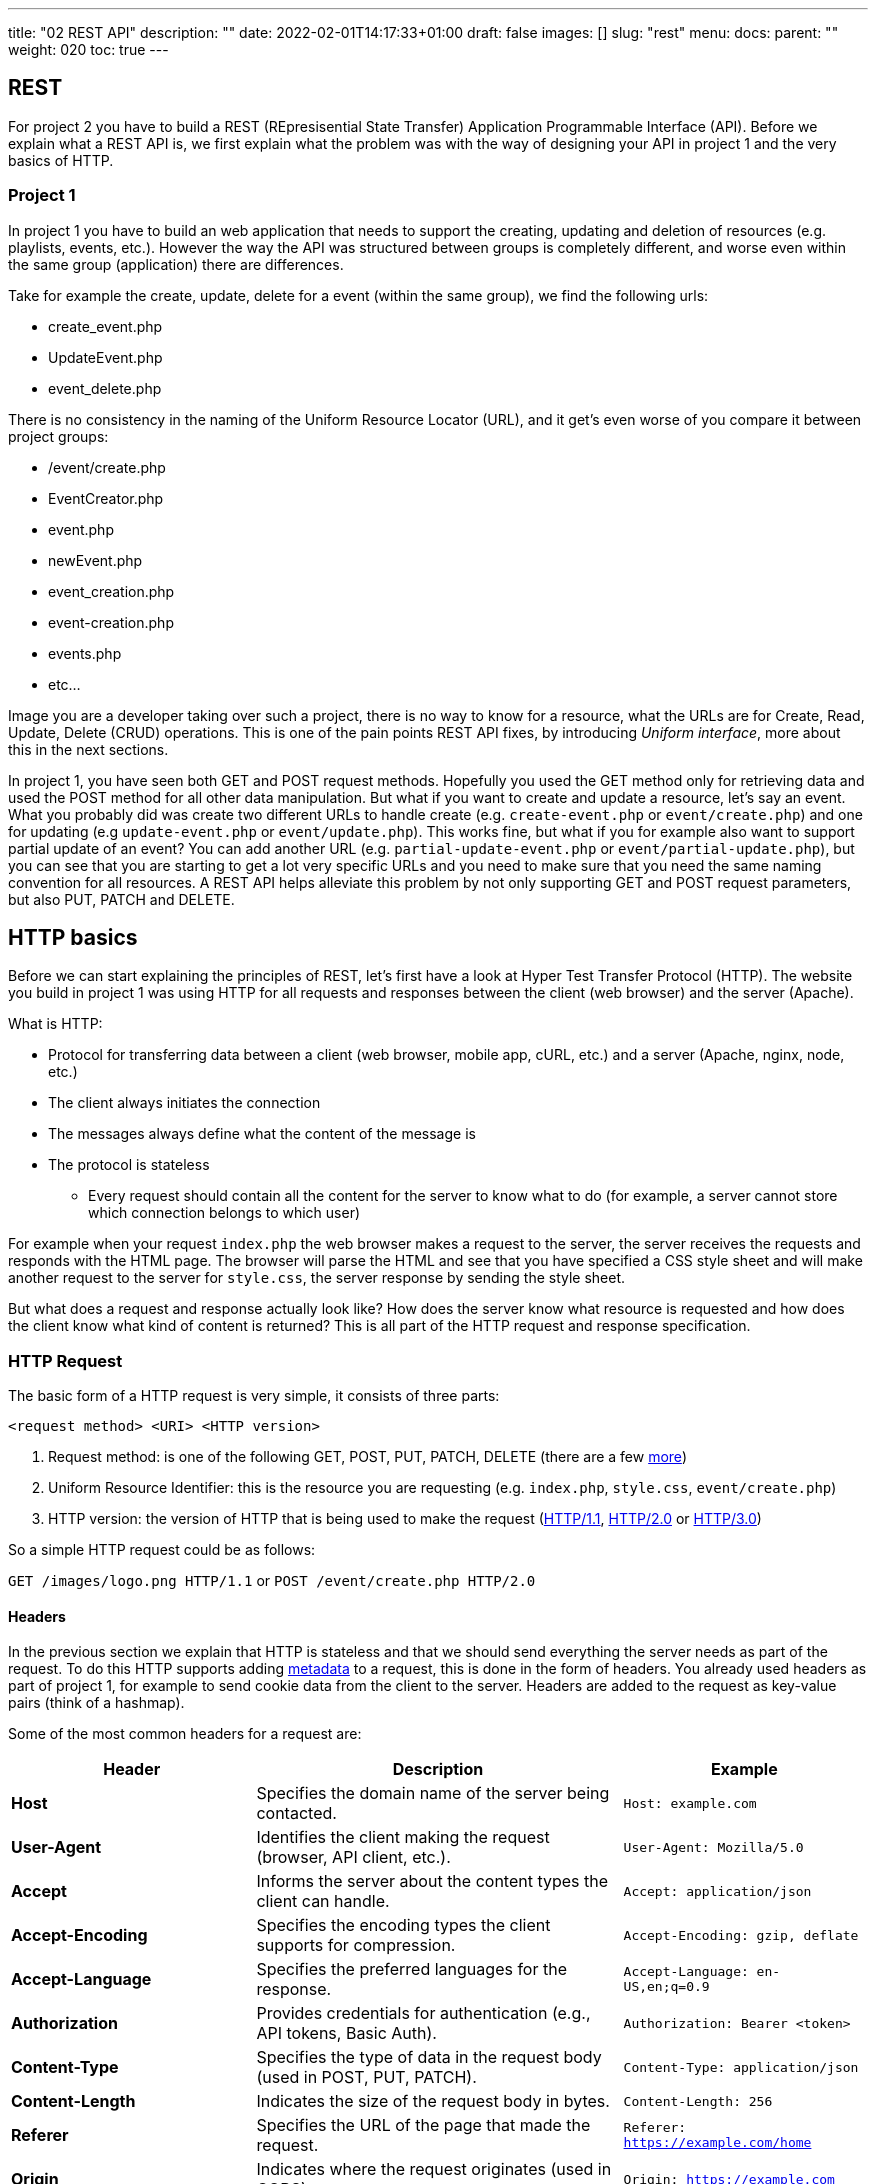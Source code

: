 ---
title: "02 REST API"
description: ""
date: 2022-02-01T14:17:33+01:00
draft: false
images: []
slug: "rest"
menu:
  docs:
    parent: ""
weight: 020
toc: true
---

:imagesdir: /prc2_web/

## REST

For project 2 you have to build a REST (REpresisential State Transfer) Application Programmable Interface (API). 
Before we explain what a REST API is, we first explain what the problem was with the way of designing your API in project 1 and the very basics of HTTP.

### Project 1

In project 1 you have to build an web application that needs to support the creating, updating and deletion of resources (e.g. playlists, events, etc.).
However the way the API was structured between groups is completely different, and worse even within the same group (application) there are differences.

Take for example the create, update, delete for a event (within the same group), we find the following urls:

- create_event.php
- UpdateEvent.php
- event_delete.php

There is no consistency in the naming of the Uniform Resource Locator (URL), and it get's even worse of you compare it between project groups:

- /event/create.php
- EventCreator.php
- event.php
- newEvent.php
- event_creation.php
- event-creation.php
- events.php
- etc...

Image you are a developer taking over such a project, there is no way to know for a resource, what the URLs are for Create, Read, Update, Delete (CRUD) operations.
This is one of the pain points REST API fixes, by introducing __Uniform interface__, more about this in the next sections.

In project 1, you have seen both GET and POST request methods. Hopefully you used the GET method only for retrieving data and used the POST method for all other data manipulation. But what if you want to create and update a resource, let's say an event. What you probably did was create two different URLs to handle create (e.g. `create-event.php` or `event/create.php`) and one for updating (e.g `update-event.php` or `event/update.php`). This works fine, but what if you for example also want to support partial update of an event? You can add another URL (e.g. `partial-update-event.php` or `event/partial-update.php`), but you can see that you are starting to get a lot very specific URLs and you need to make sure that you need the same naming convention for all resources. A REST API helps alleviate this problem by not only supporting GET and POST request parameters, but also PUT, PATCH and DELETE.

## HTTP basics

Before we can start explaining the principles of REST, let's first have a look at Hyper Test Transfer Protocol (HTTP). The website you build in project 1 was using HTTP for all requests and responses between the client (web browser) and the server (Apache).

What is HTTP:

- Protocol for transferring data between a client (web browser, mobile app, cURL, etc.) and a server (Apache, nginx, node, etc.)
- The client always initiates the connection
- The messages always define what the content of the message is
- The protocol is stateless
** Every request should contain all the content for the server to know what to do (for example, a server cannot store which connection belongs to which user)

For example when your request `index.php` the web browser makes a request to the server, the server receives the requests and responds with the HTML page. The browser will parse the HTML and see that you have specified a CSS style sheet and will make another request to the server for `style.css`, the server response by sending the style sheet. 

But what does a request and response actually look like? How does the server know what resource is requested and how does the client know what kind of content is returned? This is all part of the HTTP request and response specification.

### HTTP Request

The basic form of a HTTP request is very simple, it consists of three parts:

`<request method> <URI> <HTTP version>`

1. Request method: is one of the following GET, POST, PUT, PATCH, DELETE (there are a few https://en.wikipedia.org/wiki/HTTP#Request_methods[more])
2. Uniform Resource Identifier: this is the resource you are requesting (e.g. `index.php`, `style.css`, `event/create.php`)
3. HTTP version: the version of HTTP that is being used to make the request (https://en.wikipedia.org/wiki/HTTP#HTTP/1.1[HTTP/1.1], https://en.wikipedia.org/wiki/HTTP/2[HTTP/2.0] or https://en.wikipedia.org/wiki/HTTP/3[HTTP/3.0])

So a simple HTTP request could be as follows:

`GET /images/logo.png HTTP/1.1` or `POST /event/create.php HTTP/2.0`

#### Headers

In the previous section we explain that HTTP is stateless and that we should send everything the server needs as part of the request. To do this HTTP supports adding https://en.wikipedia.org/wiki/Metadata[metadata] to a request, this is done in the form of headers. You already used headers as part of project 1, for example to send cookie data from the client to the server. Headers are added to the request as key-value pairs (think of a hashmap).

Some of the most common headers for a request are:

[cols="2,3,2", options="header"]
|===
| Header             | Description | Example
| **Host**          | Specifies the domain name of the server being contacted. | `Host: example.com`
| **User-Agent**    | Identifies the client making the request (browser, API client, etc.). | `User-Agent: Mozilla/5.0`
| **Accept**        | Informs the server about the content types the client can handle. | `Accept: application/json`
| **Accept-Encoding** | Specifies the encoding types the client supports for compression. | `Accept-Encoding: gzip, deflate`
| **Accept-Language** | Specifies the preferred languages for the response. | `Accept-Language: en-US,en;q=0.9`
| **Authorization**  | Provides credentials for authentication (e.g., API tokens, Basic Auth). | `Authorization: Bearer <token>`
| **Content-Type**  | Specifies the type of data in the request body (used in POST, PUT, PATCH). | `Content-Type: application/json`
| **Content-Length** | Indicates the size of the request body in bytes. | `Content-Length: 256`
| **Referer**       | Specifies the URL of the page that made the request. | `Referer: https://example.com/home`
| **Origin**        | Indicates where the request originates (used in CORS). | `Origin: https://example.com`
| **Cookie**        | Sends cookies stored in the client to the server. | `Cookie: sessionId=abc123`
| **Connection**    | Controls whether the connection stays open (`keep-alive`) or closes after the request. | `Connection: keep-alive`
|===

You see for example the `Cookie` header, this is how you transfer the cookies from the client to the server, that way the server can check the cookie data to, for example, retrieve the logged in user.

So now a HTTP request could like as follows

[source]
----
GET /home.html HTTP/1.1
Host: developer.mozilla.org
User-Agent: Mozilla/5.0 (Macintosh; Intel Mac OS X 10.9; rv:50.0) Gecko/20100101 Firefox/50.0
Accept: text/html,application/xhtml+xml,application/xml;q=0.9,*/*;q=0.8
Accept-Language: en-US,en;q=0.5
Accept-Encoding: gzip, deflate, br
Referer: https://developer.mozilla.org/testpage.html
----

#### Body content

So now we can make a request and we can send additional metadata to the server, but what about if we want to send more data. In project 1 you would send form data to the server and this form data could even contain binary data (e.g. images, music files, etc.). So HTTP should support sending this data, it does that by putting the data in the body. Of course you need to specify what kind of data that you are sending by setting the correct `Content-Type` header. In project 1 you would add `enctype='multipart/form-data'` to your form to send binary data, the browser would then send the data using an HTTP request with `Content-Type: 'multipart/form-data'`.

Say we want to send some JavaScript Object Notation (https://en.wikipedia.org/wiki/JSON[JSON]) data to our API, first we add the `Content-Type` header, to specify that we are sending JSON (`application/json`) and then we can add the JSON to the body (after specifying the headers).

[source]
----
POST /api/users HTTP/1.1
Host: example.com
Content-Type: application/json
Accept: application/json
Content-Length: 67

{
  "name": "John Doe",
  "email": "johndoe@example.com",
  "age": 30
}
----

Now we know how we can make a full HTTP request.

### HTTP response

After making an HTTP request, the server responds with an HTTP response. The HTTP response is build up in almost the same manner as an HTTP request.

An HTTP response looks as follows:

`<HTTP version> <status code> <status message>`

1. HTTP version: same as with the request
2. Status code: this code indicates what happened (more in the next section)
3. Status message: a short message explaining the status code

So a simple response could be as follows:

`HTTP/1.1 200 OK` or `HTTP/2.0 404 Not Found`

#### Status codes

HTTP uses status codes to indicate what happened, there are a lot of https://developer.mozilla.org/en-US/docs/Web/HTTP/Status[status codes] available. Status codes can be divided into five groups:

1. Information (`100-199`)
2. Successful (`200-299`)
3. Redirection (`300-399`)
4. Client error (`400-499`)
5. Server error (`500-599`)

The first category "Informational" you will not see a lot, but the others we expect you to use as part of the REST API design. So lets have a look at the most common status codes per category:

##### 2xx - Success
* 200 OK - The request was successful.
* 201 Created - The request resulted in a new resource being created.
* 204 No Content - The request was successful, but there is no content to return.

##### 3xx - Redirection
* 301 Moved Permanently - The resource has been permanently moved to a new URL.
* 302 Found (Temporary Redirect) - The resource is temporarily available at a different URL.
* 304 Not Modified - The resource has not changed since the last request, so the cached version should be used.

##### 4xx - Client Errors
* 400 Bad Request - The server cannot process the request due to client error (e.g., malformed syntax).
* 401 Unauthorized - Authentication is required but has not been provided or failed.
* 403 Forbidden - The client is not allowed to access the requested resource.
* 404 Not Found - The requested resource could not be found.
* 405 Method Not Allowed - The request method (GET, POST, etc.) is not supported for the resource.
* 415 Unsupported Media Type - The server does not support the media format of the request.
* 422 Unprocessable Entity - The request is syntactically correct but cannot be processed due to semantic errors (e.g., validation failure in API requests).
* 429 Too Many Requests - The user has sent too many requests in a given amount of time (rate limiting).


##### 5xx - Server Errors
* 500 Internal Server Error - A generic error when something unexpected happens on the server.
* 502 Bad Gateway - The server received an invalid response from an upstream server.
* 503 Service Unavailable - The server is temporarily unable to handle the request (e.g., overloaded or under maintenance).
* 504 Gateway Timeout - The server did not receive a timely response from an upstream server.

We will come back to status codes as part of the REST API design, in on of the next sections.

#### Headers

Not only the request, but also the response can contain metadata in the form of headers. Some of the most common response headers are the following:

[cols="2,3,2", options="header"]
|===
| Header             | Description | Example
| **Content-Type**  | Specifies the format of the response body. | `Content-Type: application/json`
| **Content-Length** | Indicates the size of the response body in bytes. | `Content-Length: 512`
| **Cache-Control**  | Defines caching rules for the response. | `Cache-Control: no-cache, must-revalidate`
| **Expires**       | Specifies when the response expires (used with caching). | `Expires: Tue, 20 Feb 2025 12:00:00 GMT`
| **Set-Cookie**    | Sends cookies to be stored by the client. | `Set-Cookie: sessionId=xyz456; HttpOnly`
| **Server**        | Provides information about the web server. | `Server: nginx/1.18.0`
| **Location**      | Redirects the client to another URL (used with `3xx` status codes). | `Location: https://example.com/login`
| **Access-Control-Allow-Origin** | Used in CORS to specify allowed origins. | `Access-Control-Allow-Origin: *`
| **WWW-Authenticate** | Indicates authentication methods required (used with `401 Unauthorized`). | `WWW-Authenticate: Basic realm="Secure Area"`
| **Content-Encoding** | Specifies the encoding used for the response body. | `Content-Encoding: gzip`
| **Connection**    | Determines whether the connection remains open. | `Connection: keep-alive`
|===

Now you can see how for example the Cookie data was actually set on the client, it can be send as part of the response with the `Cookie` header. Some of you might have redirected clients after submitting a form, or when the user was not logged-in, this was done using the `Location` header.

Adding the headers to the request, we can get a request that looks as follows:

[source]
----
HTTP/1.1 200 OK
Content-Type: text/html
Set-Cookie: sessionId=abc123; HttpOnly; Secure; Path=/
Location: https://example.com/dashboard
Content-Length: 0
----

#### Body

Same as for the request we can add a body to the response, so we can get a full response as follows:

[source]
----
HTTP/1.1 201 Created
Content-Type: application/json
Content-Length: 75

{
  "id": 123,
  "name": "New Resource",
  "status": "created"
}
----

## Rest basics

So let's finally have a look at REST. REST is an architectural style that defines how to use HTTP requests methods, response codes and URL naming scheme to build APIs that are scalable, maintainable and performant.

REST is build for the client - server applications:

  - Client and server are separate entities
  - Client sends requests, server processes requests and responds
  - Focus is on resources
  - Resources are identified by URIs
  - HTTP requests methods are used to indicate purpose
  - Status codes to indicate response

REST has six architectural constraints:

### Client-Server Architecture

- The system is divided into two separate entities: the client and the server.
- The client is responsible for the user interface and requests data from the server.
- The server processes requests and sends responses.
- This separation allows independent evolution of the frontend and backend.

*Example:*  
A mobile app (client) requests data from a REST API (server), and the API responds with the requested data without knowing how the client will use it.

---

### Statelessness

- Each client request must contain all necessary information for the server to process it.
- The server does not maintain any session state between requests.
- Statelessness improves scalability by eliminating the need for server-side session storage.

*Example:*  
A request to get user data:
[source]
----
GET /users/123
Authorization: Bearer token123
----
The server does not remember the user between requests. The client includes authentication in every request.

---

=== Cacheability

- Responses should explicitly define whether they are cacheable using HTTP headers.
- Caching improves performance by reducing redundant requests to the server.

*Example:*  
A cacheable response:
[source]
----
Cache-Control: max-age=3600
----
This tells clients they can reuse the response for 1 hour without making another request.

---

=== Layered System

- REST allows intermediary layers (e.g., load balancers, proxies) between the client and server.
- The client does not need to know if it is communicating with the actual server or an intermediary.

*Example:*  
A request may pass through a load balancer before reaching the API server, distributing traffic across multiple backend servers.

---

=== Code on Demand (Optional)

- The server can send executable code (e.g., JavaScript) to the client for execution.
- This is rarely used in most REST APIs.

*Example:*  
An API sends a JavaScript function to a web client to validate input before submitting a request.

---

=== Uniform Interface

The Uniform Interface is a key principle of REST. It ensures that interactions with a RESTful API follow a consistent structure. This is important to apply in project 2, so we go a bit deeper into this principle in the next section.

---

## Uniform Interface in Depth

Let's have a look at how the define our REST interface.

### Identification of Resources

- Each resource should be uniquely identified using a URI (Uniform Resource Identifier).
- Resources should be noun-based and use plural forms where applicable.

*Good Examples:*
[source]
----
/users          -> List of users
/users/123      -> Specific user
/orders/567     -> Specific order
/users/123/orders -> Orders for a specific user
----

*Bad Examples:*
[source]
----
/getUsers       -> Verb-based, violates REST principles
/retrieve-order?id=567 -> Query parameters should not define resource structure
----

Have a look at https://restfulapi.net/resource-naming/[resource-naming].

---

### Manipulation of Resources through Representations

- Clients interact with resources using representations such as JSON or XML.
** We use JSON for project 2
- The client should be able to modify a resource by sending an updated representation.

*Example:* Updating a user's profile:
[source,json]
----
PUT /users/123
Content-Type: application/json

{
  "name": "John Doe",
  "email": "john@example.com"
}
----
The API updates the user’s data and returns a response.

---

### Self-Descriptive Messages

- Each HTTP request must contain all necessary information for the server to process it.
- HTTP headers provide metadata such as authentication, content type, and cache control.

*Example:* Request to fetch user details:
[source]
----
GET /users/123 HTTP/1.1
Host: api.example.com
Authorization: Bearer token123
Accept: application/json
----
- `Authorization`: Authentication information.
- `Accept`: Indicates the expected response format.

---

### Hypermedia as the Engine of Application State (HATEOAS)

- The API should provide links to related resources in responses, allowing clients to navigate dynamically.

*Example:* A `GET /users/123` response with hypermedia links:
[source,json]
----
{
  "id": 123,
  "name": "John Doe",
  "email": "john@example.com",
  "links": {
    "self": "/users/123",
    "orders": "/users/123/orders"
  }
}
----
The client can follow the `"orders"` link to fetch the user’s orders.

---

### HTTP methods in REST

As you may have noticed in the Uniform interface, we do not have different URIs for creating and updating for example, instead we use HTTP requests methods to indicate what we want to do with a resource.

[options="header"]
|===
| HTTP Method | Collection (`/resources`) | Collection Response Codes | Specific Resource (`/resources/{id}`) | Resource Response Codes

| **GET**
| Retrieve all resources, can use pagination, sorting, filtering, etc.
| `200 OK`
| Retrieve a specific resource
| `200 OK`, `404 Not Found`

| **POST**
| Create a new resource
| `201 Created`, `400 Bad Request`, `422 Unprocessable Content`
| N/A (not typically used)
| N/A

| **PUT**
| Replace all resources (rarely used)
| `200 OK`, `204 No Content`, `405 Method Not Allowed`
| Replace a specific resource (update)
| `200 OK`, `204 No Content`, `400 Bad Request`, `404 Not Found`, `422 Unprocessable Content`

| **PATCH**
| Modify the collection
| `200 OK`, `204 No Content`, `405 Method Not Allowed`
| Partially update a specific resource
| `200 OK`, `204 No Content`, `400 Bad Request`, `404 Not Found`, `422 Unprocessable Content`

| **DELETE**
| Delete all resources (rarely used)
| `204 No Content`, `405 Method Not Allowed`
| Delete a specific resource
| `200 OK`, `204 No Content`, `404 Not Found`
|===

As already discussed in project 1, the GET method is not allowed to change any state, while the POST method is allowed to change state. REST uses the HTTP request methods in the same way, have a look at the following table:

[options="header"]
|===
| HTTP Method | Safe | Idempotent | Description

| **GET**
| Yes
| Yes
| Retrieves a resource without modifying it.

| **POST**
| No
| No
| Creates a new resource; multiple requests may create multiple resources.

| **PUT**
| No
| Yes
| Replaces a resource completely; multiple identical requests have the same effect.

| **PATCH**
| No
| No
| Partially updates a resource; multiple requests may have different effects (think of adding to a list).

| **DELETE**
| No
| Yes
| Deletes a resource; multiple requests result in the resource being deleted (or remaining deleted).

|===

*Safe Methods*: A method is considered safe if it does not modify the resource on the server (i.e., it only retrieves data).
*Idempotent Methods*: A method is idempotent if making multiple identical requests results in the same effect as making a single request.